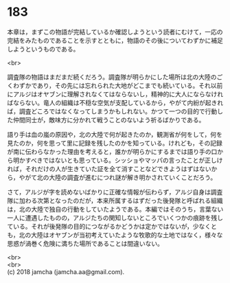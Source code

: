 #+OPTIONS: toc:nil
#+OPTIONS: \n:t

* 183

  本章は，まずこの物語が完結しているか確認しようという読者にむけて，一応の完結をみたものであることを示すとともに，物語のその後についてわずかに補足しようというものである。

  <br>

  調査隊の物語はまだまだ続くだろう。調査隊が明らかにした場所は北の大陸のごくわずかであり，その先には忘れられた大地がどこまでも続いている。それ以前にアルジはオヤブンに理解されなくてはならないし，精神的に大人にならなければならない。竜人の組織は不穏な空気が支配しているから，やがて内紛が起きれば，調査どころではなくなってしまうかもしれない。かつて一つの目的で行動した仲間同士が，敵味方に分かれて戦うことのないよう祈るばかりである。

  語り手は血の嵐の原因や，北の大陸で何が起きたのか，観測省が何をして，何を見たのか，何を思って里に記録を残したのかを知っている。けれども，その記録が南に伝わらなかった理由を考えると，誰かが明らかにするまでは語り手の口から明かすべきではないとも思っている。シッショやマッパの言ったことが正しければ，それだけの人が生きていた証を全て消すことなどできようはずはないから，やがて北の大陸の調査が進むにつれ謎が解き明かされていくことだろう。

  さて，アルジが字を読めないばかりに正確な情報が伝わらず，アルジ自身は調査隊に加わる次第となったのだが，本来所属するはずだった後発隊と呼ばれる組織は，北の大陸で独自の行動をしていたようである。本編ではそのうち，言葉ない一人に遭遇したものの，アルジたちの関知しないところでいくつかの痕跡を残している。それが後発隊の目的につながるかどうかは定かではないが，少なくとも，北の大陸はオヤブンが当初考えていたような牧歌的な土地ではなく，様々な思惑が渦巻く危険に満ちた場所であることは間違いない。

  <br>
  <br>
  (c) 2018 jamcha (jamcha.aa@gmail.com).

  [[http://creativecommons.org/licenses/by-nc-sa/4.0/deed][file:http://i.creativecommons.org/l/by-nc-sa/4.0/88x31.png]]
